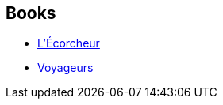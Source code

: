 :jbake-type: post
:jbake-status: published
:jbake-title: Neal Asher
:jbake-tags: author
:jbake-date: 2008-08-27
:jbake-depth: ../../
:jbake-uri: goodreads/authors/56353.adoc
:jbake-bigImage: https://images.gr-assets.com/authors/1207862001p5/56353.jpg
:jbake-source: https://www.goodreads.com/author/show/56353
:jbake-style: goodreads goodreads-author no-index

## Books
* link:../books/9782266155014.html[L'Écorcheur]
* link:../books/9782266186315.html[Voyageurs]